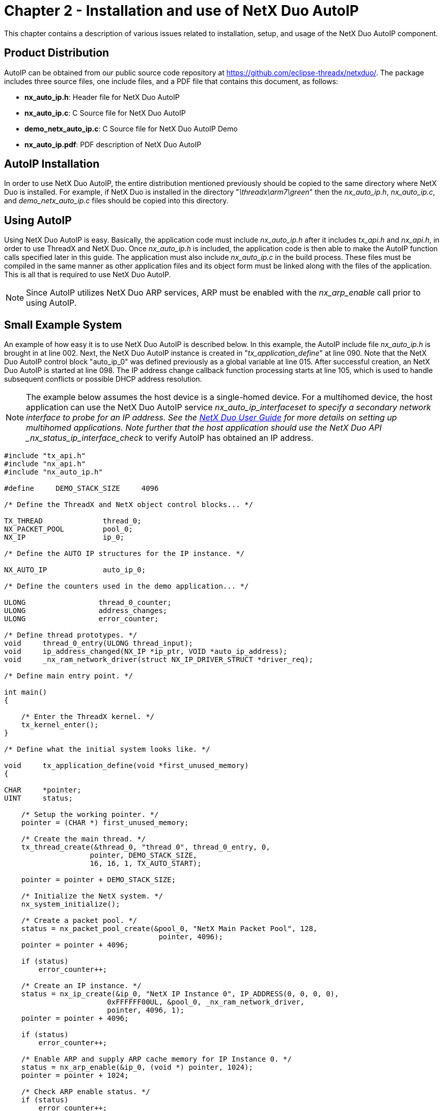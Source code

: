 ////

 Copyright (c) Microsoft
 Copyright (c) 2024-present Eclipse ThreadX contributors
 
 This program and the accompanying materials are made available 
 under the terms of the MIT license which is available at
 https://opensource.org/license/mit.
 
 SPDX-License-Identifier: MIT
 
 Contributors: 
     * Frédéric Desbiens - Initial AsciiDoc version.

////

= Chapter 2 - Installation and use of NetX Duo AutoIP
:description: This chapter contains a description of various issues related to installation, setup, and usage of the NetX Duo AutoIP component.

This chapter contains a description of various issues related to installation, setup, and usage of the NetX Duo AutoIP component.

== Product Distribution

AutoIP can be obtained from our public source code repository at https://github.com/eclipse-threadx/netxduo/. The package includes three source files, one include files, and a PDF file that contains this document, as follows:

* *nx_auto_ip.h*: Header file for NetX Duo AutoIP
* *nx_auto_ip.c*: C Source file for NetX Duo AutoIP
* *demo_netx_auto_ip.c*: C Source file for NetX Duo AutoIP Demo
* *nx_auto_ip.pdf*: PDF description of NetX Duo AutoIP

== AutoIP Installation

In order to use NetX Duo AutoIP, the entire distribution mentioned previously should be copied to the same directory where NetX Duo is installed. For example, if NetX Duo is installed in the directory "_\threadx\arm7\green_" then the _nx_auto_ip.h_, _nx_auto_ip.c_, and _demo_netx_auto_ip.c_ files should be copied into this directory.

== Using AutoIP

Using NetX Duo AutoIP is easy. Basically, the application code must include _nx_auto_ip.h_ after it includes _tx_api.h_ and _nx_api.h_, in order to use ThreadX and NetX Duo. Once _nx_auto_ip.h_ is included, the application code is then able to make the AutoIP function calls specified later in this guide. The application must also include _nx_auto_ip.c_ in the build process. These files must be compiled in the same manner as other application files and its object form must be linked along with the files of the application. This is all that is required to use NetX Duo AutoIP.

NOTE: Since AutoIP utilizes NetX Duo ARP services, ARP must be enabled with the _nx_arp_enable_ call prior to using AutoIP.

== Small Example System

An example of how easy it is to use NetX Duo AutoIP is described below. In this example, the AutoIP include file _nx_auto_ip.h_ is brought in at line 002. Next, the NetX Duo AutoIP instance is created in "_tx_application_define_" at line 090. Note that the NetX Duo AutoIP control block "auto_ip_0" was defined previously as a global variable at line 015. After successful creation, an NetX Duo AutoIP is started at line 098. The IP address change callback function processing starts at line 105, which is used to handle subsequent conflicts or possible DHCP address resolution.

NOTE: The example below assumes the host device is a single-homed device. For a multihomed device, the host application can use the NetX Duo AutoIP service __nx_auto_ip_interface___set to specify a secondary network interface to probe for an IP address. See the xref:../about-this-guide.adoc[NetX Duo User Guide] for more details on setting up multihomed applications. Note further that the host application should use the NetX Duo API _nx_status_ip_interface_check_ to verify AutoIP has obtained an IP address.

[,c]
----
#include "tx_api.h"
#include "nx_api.h"
#include "nx_auto_ip.h"

#define     DEMO_STACK_SIZE     4096

/* Define the ThreadX and NetX object control blocks... */

TX_THREAD              thread_0;
NX_PACKET_POOL         pool_0;
NX_IP                  ip_0;

/* Define the AUTO IP structures for the IP instance. */

NX_AUTO_IP             auto_ip_0;

/* Define the counters used in the demo application... */

ULONG                 thread_0_counter;
ULONG                 address_changes;
ULONG                 error_counter;

/* Define thread prototypes. */
void     thread_0_entry(ULONG thread_input);
void     ip_address_changed(NX_IP *ip_ptr, VOID *auto_ip_address);
void     _nx_ram_network_driver(struct NX_IP_DRIVER_STRUCT *driver_req);

/* Define main entry point. */

int main()
{

    /* Enter the ThreadX kernel. */
    tx_kernel_enter();
}

/* Define what the initial system looks like. */

void     tx_application_define(void *first_unused_memory)
{

CHAR     *pointer;
UINT     status;

    /* Setup the working pointer. */
    pointer = (CHAR *) first_unused_memory;

    /* Create the main thread. */
    tx_thread_create(&thread_0, "thread 0", thread_0_entry, 0,
                    pointer, DEMO_STACK_SIZE,
                    16, 16, 1, TX_AUTO_START);

    pointer = pointer + DEMO_STACK_SIZE;

    /* Initialize the NetX system. */
    nx_system_initialize();

    /* Create a packet pool. */
    status = nx_packet_pool_create(&pool_0, "NetX Main Packet Pool", 128,
                                    pointer, 4096);
    pointer = pointer + 4096;

    if (status)
        error_counter++;

    /* Create an IP instance. */
    status = nx_ip_create(&ip_0, "NetX IP Instance 0", IP_ADDRESS(0, 0, 0, 0),
                        0xFFFFFF00UL, &pool_0, _nx_ram_network_driver,
                        pointer, 4096, 1);
    pointer = pointer + 4096;

    if (status)
        error_counter++;

    /* Enable ARP and supply ARP cache memory for IP Instance 0. */
    status = nx_arp_enable(&ip_0, (void *) pointer, 1024);
    pointer = pointer + 1024;

    /* Check ARP enable status. */
    if (status)
        error_counter++;

    /* Create the AutoIP instance for IP Instance 0. */
    status = nx_auto_ip_create(&auto_ip_0, "AutoIP 0", &ip_0, pointer, 4096, 1);
    pointer = pointer + 4096;

    /* Check AutoIP create status. */
    if (status)
        error_counter++;

    /* Start AutoIP instances. */
    status = **nx_auto_ip_start**(&auto_ip_0, 0 /*IP_ADDRESS(169,254,254,255)*/);

    /* Check AutoIP start status. */
    if (status)
        error_counter++;

    /* Register an IP address change function for IP Instance 0. */
    status = nx_ip_address_change_notify(&ip_0, ip_address_changed,
                                        (void *) &auto_ip_0);

    /* Check IP address change notify status. */
    if (status)
        error_counter++;
}

/* Define the test thread. */

void     thread_0_entry(ULONG thread_input)
{

UINT     status;
ULONG    actual_status;

    /* Wait for IP address to be resolved. */
    do
    {

        /* Call IP status check routine. */
        status = nx_ip_status_check(&ip_0, NX_IP_ADDRESS_RESOLVED,
            &actual_status, 10000);

    } while (status != NX_SUCCESS);

    /* Since the IP address is resolved at this point, the application can now fully utilize NetX! */

    while(1)
    {

        /* Increment thread 0's counter. */
        thread_0_counter++;

        /* Sleep... */
        tx_thread_sleep(10);
    }
}

void          ip_address_changed(NX_IP *ip_ptr, VOID *auto_ip_address)
{

ULONG         ip_address;
ULONG         network_mask;
NX_AUTO_IP    *auto_ip_ptr;

    /* Setup pointer to auto IP instance. */
    auto_ip_ptr = (NX_AUTO_IP *) auto_ip_address;

    /* Pickup the current IP address. */
    nx_ip_address_get(ip_ptr, &ip_address, &network_mask);

    /* Determine if the IP address has changed back to zero. If so, make sure the AutoIP instance is started. */
    if (ip_address == 0)
    {

        /* Get the last AutoIP address for this node. */
        nx_auto_ip_get_address(auto_ip_ptr, &ip_address);

        /* Start this AutoIP instance. */
        nx_auto_ip_start(auto_ip_ptr, ip_address);
        }

    /* Determine if IP address has transitioned to a non local IP address. */
    else if ((ip_address & 0xFFFF0000UL) != IP_ADDRESS(169, 254, 0, 0))
    {

        /* Stop the AutoIP processing. */
        nx_auto_ip_stop(auto_ip_ptr);
    }

    /* Increment a counter. */
    address_changes++;
}
----

== Configuration Options

There are several configuration options for building NetX Duo AutoIP. Following is a list of all options, where each is described in detail:

* *NX_DISABLE_ERROR_CHECKING*: Defined, this option removes the basic AutoIP error checking. It is typically used after the application has been debugged.
* *NX_AUTO_IP_PROBE_WAIT*: The number of seconds to wait before sending first probe. By default, this value is defined as 1.
* *NX_AUTO_IP_PROBE_NUM*: The number of ARP probes to send. By default, this value is defined as 3.
* *NX_AUTO_IP_PROBE_MIN*: The minimum number of seconds to wait between sending probes. By default, this value is defined as 1.
* *NX_AUTO_IP_PROBE_MAX*: The maximum number of seconds to wait between sending probes. By default, this value is defined as 2.
* *NX_AUTO_IP_MAX_CONFLICTS*: The number of AutoIP conflicts before increasing processing delays. By default, this value is defined as 10.
* *NX_AUTO_IP_RATE_LIMIT_INTERVAL*: The number of seconds to extend the wait period when the total number of conflicts is exceeded. By default, this value is defined as 60.
* *NX_AUTO_IP_ANNOUNCE_WAIT*: The number of seconds to wait before sending announcement. By default, this value is defined as 2.
* *NX_AUTO_IP_ANNOUNCE_NUM*: The number of ARP announces to send. By default, this value is defined as 2.
* *NX_AUTO_IP_ANNOUNCE_INTERVAL*: The number of seconds to wait between sending announces. By default, this value is defined as 2.
* *NX_AUTO_IP_DEFEND_INTERVAL*: The number of seconds to wait between defense announces. By default, this value is defined as 10.
